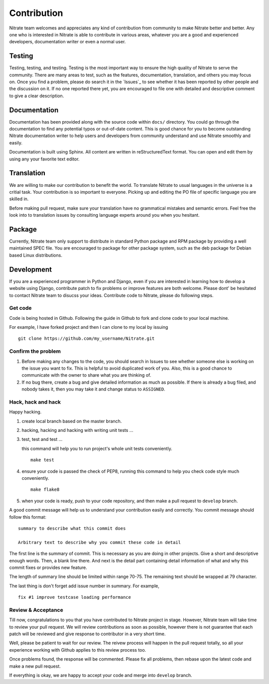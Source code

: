 .. _contribution:


Contribution
============

Nitrate team welcomes and appreciates any kind of contribution from community
to make Nitrate better and better. Any one who is interested in Nitrate is able
to contribute in various areas, whatever you are a good and experienced
developers, documentation writer or even a normal user.


Testing
-------

Testing, testing, and testing. Testing is the most important way to ensure the
high quality of Nitrate to serve the community. There are many areas to test,
such as the features, documentation, translation, and others you may
focus on. Once you find a problem, please do search it in the `Issues`_ to
see whether it has been reported by other people and the discussion on it. If
no one reported there yet, you are encouraged to file one with detailed and
descriptive comment to give a clear description.

.. _Issue: https://github.com/Nitrate/Nitrate/issues


Documentation
-------------

Documentation has been provided along with the source code within ``docs/``
directory. You could go through the documentation to find any potential typos
or out-of-date content. This is good chance for you to become outstanding
Nitrate documentation writer to help users and developers from community
understand and use Nitrate smoothly and easily.

Documentation is built using Sphinx. All content are written in
reStructuredText format. You can open and edit them by using any your favorite
text editor.


Translation
-----------

We are willing to make our contribution to benefit the world. To translate
Nitrate to usual languages in the universe is a critial task. Your contribution
is so important to everyone. Picking up and editing the PO file of specific
language you are skilled in.

Before making pull request, make sure your translation have no grammatical
mistakes and semantic errors. Feel free the look into to translation issues by
consulting language experts around you when you hesitant.


Package
-------

Currently, Nitrate team only support to distribute in standard Python package
and RPM package by providing a well maintained SPEC file. You are encouraged to
package for other package system, such as the deb package for Debian based
Linux distributions.


Development
-----------

If you are a experienced programmer in Python and Django, even if you are
interested in learning how to develop a website using Django, contribute patch
to fix problems or improve features are both welcome. Please dont' be hesitated
to contact Nitrate team to disucss your ideas. Contribute code to Nitrate,
please do following steps.


Get code
~~~~~~~~

Code is being hosted in Github. Following the guide in Github to fork and clone
code to your local machine.

For example, I have forked project and then I can clone to my local by issuing

::

    git clone https://github.com/my_username/Nitrate.git


Confirm the problem
~~~~~~~~~~~~~~~~~~~

#. Before making any changes to the code, you should search in Issues to see
   whether someone else is working on the issue you want to fix. This is
   helpful to avoid duplicated work of you. Also, this is a good chance to
   communicate with the owner to share what you are thinking of.

#. If no bug there, create a bug and give detailed information as much as
   possible. If there is already a bug filed, and nobody takes it, then you may
   take it and change status to ``ASSIGNED``.


Hack, hack and hack
~~~~~~~~~~~~~~~~~~~

Happy hacking.

#. create local branch based on the master branch.

#. hacking, hacking and hacking with writing unit tests ...

#. test, test and test ...

   this command will help you to run project's whole unit tests conveniently.

   ::

       make test

#. ensure your code is passed the check of PEP8, running this command to help
   you check code style much conveniently.

   ::

       make flake8

#. when your code is ready, push to your code repository, and then make a pull
   request to ``develop`` branch.

A good commit message will help us to understand your contribution easily and
correctly. You commit message should follow this format::

    summary to describe what this commit does

    Arbitrary text to describe why you commit these code in detail

The first line is the summary of commit. This is necessary as you are doing in
other projects. Give a short and descriptive enough words. Then, a blank line
there. And next is the detail part containing detail information of what and
why this commit fixes or provides new feature.

The length of summary line should be limited within range 70-75. The remaining
text should be wrapped at 79 character.

The last thing is don't forget add issue number in summary. For example,

::

    fix #1 improve testcase loading performance

Review & Acceptance
~~~~~~~~~~~~~~~~~~~

Till now, congratulations to you that you have contributed to Nitrate project
in stage. However, Nitrate team will take time to review your pull request. We
will review contributions as soon as possible, however there is not guarantee
that each patch will be reviewed and give response to contributor in a very
short time.

Well, please be patient to wait for our review. The reivew process will happen
in the pull request totally, so all your experience working with Github applies
to this review process too.

Once problems found, the response will be commented. Please fix all problems,
then rebase upon the latest code and make a new pull request.

If everything is okay, we are happy to accept your code and merge into
``develop`` branch.

